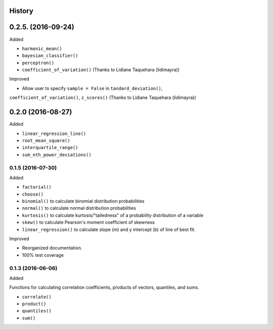 History
-------

0.2.5. (2016-09-24)
------------

Added

* ``harmonic_mean()``
* ``bayesian_classifier()``
* ``perceptron()``
* ``coefficient_of_variation()`` (Thanks to Lidiane Taquehara (lidimayra))

Improved

* Allow user to specify ``sample = False`` in ``tandard_deviation()``,
``coefficient_of_variation()``, ``z_scores()`` (Thanks to Lidiane Taquehara (lidimayra))

0.2.0 (2016-08-27)
-----------

Added

* ``linear_regression_line()``
* ``root_mean_square()``
* ``interquartile_range()``
* ``sum_nth_power_deviations()``

0.1.5 (2016-07-30)
~~~~~~~~~~~~~~~~~~

Added

* ``factorial()``
* ``choose()``
* ``binomial()`` to calculate binomial distribution probabilities
* ``normal()`` to calculate normal distribution probabilities
* ``kurtosis()`` to calculate kurtosis/"tailedness" of a probability distribution of a variable
* ``skew()`` to calculate Pearson's moment coefficient of skewness
* ``linear_regression()`` to calculate slope (m) and y intercept (b) of line of best fit.

Improved

* Reorganized documentation.
* 100% test coverage

0.1.3 (2016-06-06)
~~~~~~~~~~~~~~~~~~

Added

Functions for calculating correlation coefficients, products of vectors,
quantiles, and sums.

* ``correlate()``
* ``product()``
* ``quantiles()``
* ``sum()``
